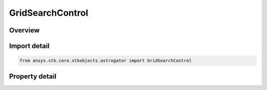 GridSearchControl
=================

.. py:class:: ansys.stk.core.stkobjects.astrogator.GridSearchControl

   Control parameters for Grid Search profile.

.. py:currentmodule:: GridSearchControl

Overview
--------

.. tab-set::

    .. tab-item:: Properties
        
        .. list-table::
            :header-rows: 0
            :widths: auto

            * - :py:attr:`~ansys.stk.core.stkobjects.astrogator.GridSearchControl.enable`
              - If true, the variable is being used.
            * - :py:attr:`~ansys.stk.core.stkobjects.astrogator.GridSearchControl.name`
              - Get the name of the parameter.
            * - :py:attr:`~ansys.stk.core.stkobjects.astrogator.GridSearchControl.parent_name`
              - Get the name of the segment to which the parameter belongs.
            * - :py:attr:`~ansys.stk.core.stkobjects.astrogator.GridSearchControl.current_value`
              - Get the value of the independent variable after the last targeter run.
            * - :py:attr:`~ansys.stk.core.stkobjects.astrogator.GridSearchControl.lower_bound`
              - Dimension depends on context.
            * - :py:attr:`~ansys.stk.core.stkobjects.astrogator.GridSearchControl.upper_bound`
              - Dimension depends on context.
            * - :py:attr:`~ansys.stk.core.stkobjects.astrogator.GridSearchControl.use_custom_display_unit`
              - If true, allows display of values in another unit.
            * - :py:attr:`~ansys.stk.core.stkobjects.astrogator.GridSearchControl.custom_display_unit`
              - Get or set the unit in which the value will be displayed in the GUI.
            * - :py:attr:`~ansys.stk.core.stkobjects.astrogator.GridSearchControl.step`
              - Specify the step size to use when evaluating the grid search. Dimension depends on context.



Import detail
-------------

.. code-block:: python

    from ansys.stk.core.stkobjects.astrogator import GridSearchControl


Property detail
---------------

.. py:property:: enable
    :canonical: ansys.stk.core.stkobjects.astrogator.GridSearchControl.enable
    :type: bool

    If true, the variable is being used.

.. py:property:: name
    :canonical: ansys.stk.core.stkobjects.astrogator.GridSearchControl.name
    :type: str

    Get the name of the parameter.

.. py:property:: parent_name
    :canonical: ansys.stk.core.stkobjects.astrogator.GridSearchControl.parent_name
    :type: str

    Get the name of the segment to which the parameter belongs.

.. py:property:: current_value
    :canonical: ansys.stk.core.stkobjects.astrogator.GridSearchControl.current_value
    :type: typing.Any

    Get the value of the independent variable after the last targeter run.

.. py:property:: lower_bound
    :canonical: ansys.stk.core.stkobjects.astrogator.GridSearchControl.lower_bound
    :type: typing.Any

    Dimension depends on context.

.. py:property:: upper_bound
    :canonical: ansys.stk.core.stkobjects.astrogator.GridSearchControl.upper_bound
    :type: typing.Any

    Dimension depends on context.

.. py:property:: use_custom_display_unit
    :canonical: ansys.stk.core.stkobjects.astrogator.GridSearchControl.use_custom_display_unit
    :type: bool

    If true, allows display of values in another unit.

.. py:property:: custom_display_unit
    :canonical: ansys.stk.core.stkobjects.astrogator.GridSearchControl.custom_display_unit
    :type: str

    Get or set the unit in which the value will be displayed in the GUI.

.. py:property:: step
    :canonical: ansys.stk.core.stkobjects.astrogator.GridSearchControl.step
    :type: typing.Any

    Specify the step size to use when evaluating the grid search. Dimension depends on context.


